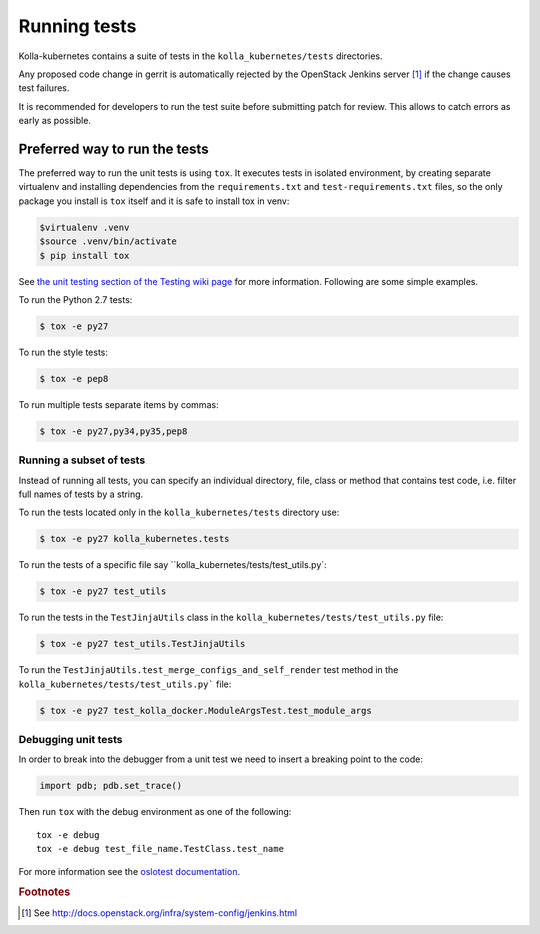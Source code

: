 .. _running-tests:

=============
Running tests
=============

Kolla-kubernetes contains a suite of tests in the ``kolla_kubernetes/tests``
directories.

Any proposed code change in gerrit is automatically rejected by the OpenStack
Jenkins server [#f1]_ if the change causes test failures.

It is recommended for developers to run the test suite before submitting patch
for review. This allows to catch errors as early as possible.

Preferred way to run the tests
~~~~~~~~~~~~~~~~~~~~~~~~~~~~~~

The preferred way to run the unit tests is using ``tox``. It executes tests in
isolated environment, by creating separate virtualenv and installing
dependencies from the ``requirements.txt`` and ``test-requirements.txt`` files,
so the only package you install is ``tox`` itself and it is safe to install tox in venv:

.. code-block:: console

    $virtualenv .venv
    $source .venv/bin/activate
    $ pip install tox

See `the unit testing section of the Testing wiki page`_ for more information.
Following are some simple examples.

To run the Python 2.7 tests:

.. code-block:: console

    $ tox -e py27

To run the style tests:

.. code-block:: console

    $ tox -e pep8

To run multiple tests separate items by commas:

.. code-block:: console

    $ tox -e py27,py34,py35,pep8

.. _the unit testing section of the Testing wiki page: https://wiki.openstack.org/wiki/Testing#Unit_Tests

Running a subset of tests
-------------------------

Instead of running all tests, you can specify an individual directory, file,
class or method that contains test code, i.e. filter full names of tests by a
string.

To run the tests located only in the ``kolla_kubernetes/tests``
directory use:

.. code-block:: console

    $ tox -e py27 kolla_kubernetes.tests

To run the tests of a specific file say ``kolla_kubernetes/tests/test_utils.py`:

.. code-block:: console

    $ tox -e py27 test_utils

To run the tests in the ``TestJinjaUtils`` class in
the ``kolla_kubernetes/tests/test_utils.py`` file:

.. code-block:: console

    $ tox -e py27 test_utils.TestJinjaUtils

To run the ``TestJinjaUtils.test_merge_configs_and_self_render`` test method in
the ``kolla_kubernetes/tests/test_utils.py``` file:

.. code-block:: console

    $ tox -e py27 test_kolla_docker.ModuleArgsTest.test_module_args

Debugging unit tests
------------------------

In order to break into the debugger from a unit test we need to insert
a breaking point to the code:

.. code-block:: python

  import pdb; pdb.set_trace()

Then run ``tox`` with the debug environment as one of the following::

  tox -e debug
  tox -e debug test_file_name.TestClass.test_name

For more information see the `oslotest documentation
<http://docs.openstack.org/developer/oslotest/features.html#debugging-with-oslo-debug-helper>`_.


.. rubric:: Footnotes

.. [#f1] See http://docs.openstack.org/infra/system-config/jenkins.html

